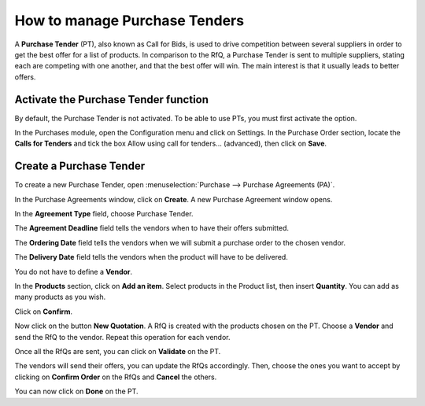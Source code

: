 ==============================
How to manage Purchase Tenders
==============================

A **Purchase Tender** (PT), also known as Call for Bids, is used to
drive competition between several suppliers in order to get the best
offer for a list of products. In comparison to the RfQ, a Purchase
Tender is sent to multiple suppliers, stating each are competing with
one another, and that the best offer will win. The main interest is that
it usually leads to better offers.

.. For more information on best uses, please read the chapter `Request for
.. Quotation, Purchase Tender or Purchase
.. Order? <https://www.flectrahq.com/documentation/user/11.0/purchase/overview/process/difference.html>`__

Activate the Purchase Tender function
-------------------------------------

By default, the Purchase Tender is not activated. To be able to use PTs,
you must first activate the option.

In the Purchases module, open the Configuration menu and click on
Settings. In the Purchase Order section, locate the **Calls for
Tenders** and tick the box Allow using call for tenders... (advanced),
then click on **Save**.

.. image:: media/manage_multiple_offers00.png
	:align: center

Create a Purchase Tender
------------------------

To create a new Purchase Tender, open :menuselection:`Purchase --> Purchase Agreements
(PA)`.

.. image:: media/manage_multiple_offers01.png
	:align: center

In the Purchase Agreements window, click on **Create**. A new Purchase
Agreement window opens.

In the **Agreement Type** field, choose Purchase Tender.

The **Agreement Deadline** field tells the vendors when to have their offers submitted.

The **Ordering Date** field tells the vendors when we will submit a purchase order to the chosen vendor.

The **Delivery Date** field tells the vendors when the product will have to be delivered.

You do not have to define a **Vendor**.

In the **Products** section, click on **Add an item**. Select products
in the Product list, then insert **Quantity**. You can add as many
products as you wish.

.. image:: media/manage_multiple_offers02.png
	:align: center

Click on **Confirm**.

Now click on the button **New Quotation**. A RfQ is created with the
products chosen on the PT. Choose a **Vendor** and send the RfQ to the
vendor. Repeat this operation for each vendor.

.. image:: media/manage_multiple_offers03.png
	:align: center

Once all the RfQs are sent, you can click on **Validate** on the PT.

The vendors will send their offers, you can update the RfQs accordingly.
Then, choose the ones you want to accept by clicking on **Confirm
Order** on the RfQs and **Cancel** the others.

You can now click on **Done** on the PT.

.. seealso:: 

	:doc:`../../overview/process/from_po_to_invoice`

	:doc:`../../overview/process/difference`
